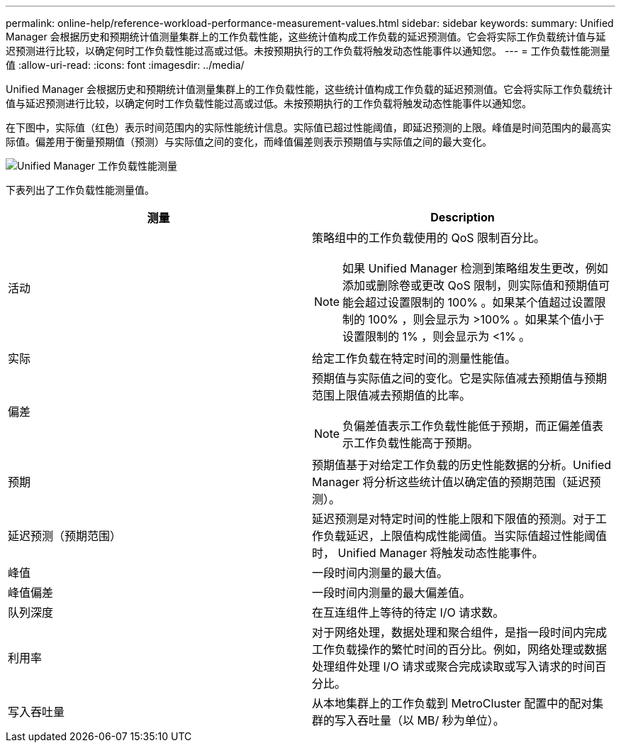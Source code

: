 ---
permalink: online-help/reference-workload-performance-measurement-values.html 
sidebar: sidebar 
keywords:  
summary: Unified Manager 会根据历史和预期统计值测量集群上的工作负载性能，这些统计值构成工作负载的延迟预测值。它会将实际工作负载统计值与延迟预测进行比较，以确定何时工作负载性能过高或过低。未按预期执行的工作负载将触发动态性能事件以通知您。 
---
= 工作负载性能测量值
:allow-uri-read: 
:icons: font
:imagesdir: ../media/


[role="lead"]
Unified Manager 会根据历史和预期统计值测量集群上的工作负载性能，这些统计值构成工作负载的延迟预测值。它会将实际工作负载统计值与延迟预测进行比较，以确定何时工作负载性能过高或过低。未按预期执行的工作负载将触发动态性能事件以通知您。

在下图中，实际值（红色）表示时间范围内的实际性能统计信息。实际值已超过性能阈值，即延迟预测的上限。峰值是时间范围内的最高实际值。偏差用于衡量预期值（预测）与实际值之间的变化，而峰值偏差则表示预期值与实际值之间的最大变化。

image::../media/opm-wrkld-perf-measurement-png.gif[Unified Manager 工作负载性能测量]

下表列出了工作负载性能测量值。

|===
| 测量 | Description 


 a| 
活动
 a| 
策略组中的工作负载使用的 QoS 限制百分比。

[NOTE]
====
如果 Unified Manager 检测到策略组发生更改，例如添加或删除卷或更改 QoS 限制，则实际值和预期值可能会超过设置限制的 100% 。如果某个值超过设置限制的 100% ，则会显示为 >100% 。如果某个值小于设置限制的 1% ，则会显示为 <1% 。

====


 a| 
实际
 a| 
给定工作负载在特定时间的测量性能值。



 a| 
偏差
 a| 
预期值与实际值之间的变化。它是实际值减去预期值与预期范围上限值减去预期值的比率。

[NOTE]
====
负偏差值表示工作负载性能低于预期，而正偏差值表示工作负载性能高于预期。

====


 a| 
预期
 a| 
预期值基于对给定工作负载的历史性能数据的分析。Unified Manager 将分析这些统计值以确定值的预期范围（延迟预测）。



 a| 
延迟预测（预期范围）
 a| 
延迟预测是对特定时间的性能上限和下限值的预测。对于工作负载延迟，上限值构成性能阈值。当实际值超过性能阈值时， Unified Manager 将触发动态性能事件。



 a| 
峰值
 a| 
一段时间内测量的最大值。



 a| 
峰值偏差
 a| 
一段时间内测量的最大偏差值。



 a| 
队列深度
 a| 
在互连组件上等待的待定 I/O 请求数。



 a| 
利用率
 a| 
对于网络处理，数据处理和聚合组件，是指一段时间内完成工作负载操作的繁忙时间的百分比。例如，网络处理或数据处理组件处理 I/O 请求或聚合完成读取或写入请求的时间百分比。



 a| 
写入吞吐量
 a| 
从本地集群上的工作负载到 MetroCluster 配置中的配对集群的写入吞吐量（以 MB/ 秒为单位）。

|===